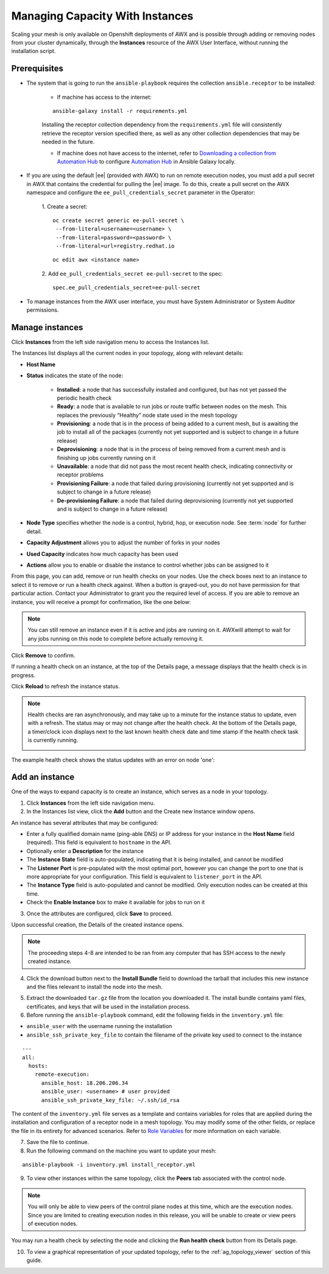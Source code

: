 
.. _ag_instances:

Managing Capacity With Instances
----------------------------------

.. index::
   pair: topology;capacity
   pair: mesh;capacity
   pair: remove;capacity
   pair: add;capacity

Scaling your mesh is only available on Openshift deployments of AWX and is possible through adding or removing nodes from your cluster dynamically, through the **Instances** resource of the AWX User Interface, without running the installation script.

Prerequisites
~~~~~~~~~~~~~~

- The system that is going to run the ``ansible-playbook`` requires the collection ``ansible.receptor`` to be installed:

	- If machine has access to the internet:

	::

		ansible-galaxy install -r requirements.yml


	Installing the receptor collection dependency from the ``requirements.yml`` file will consistently retrieve the receptor version specified there, as well as any other collection dependencies that may be needed in the future.

	- If machine does not have access to the internet, refer to `Downloading a collection from Automation Hub <https://docs.ansible.com/ansible/latest/galaxy/user_guide.html#downloading-a-collection-from-automation-hub>`_ to configure `Automation Hub <https://console.redhat.com/ansible/automation-hub>`_ in Ansible Galaxy locally.


- If you are using the default |ee| (provided with AWX) to run on remote execution nodes, you must add a pull secret in AWX that contains the credential for pulling the |ee| image. To do this, create a pull secret on the AWX namespace and configure the ``ee_pull_credentials_secret`` parameter in the Operator:

	1. Create a secret:
	::

		oc create secret generic ee-pull-secret \
    	  	 --from-literal=username=<username> \
    	  	 --from-literal=password=<password> \
    	  	 --from-literal=url=registry.redhat.io

	::

		oc edit awx <instance name>

	2. Add ``ee_pull_credentials_secret ee-pull-secret`` to the spec:
	::

		spec.ee_pull_credentials_secret=ee-pull-secret


- To manage instances from the AWX user interface, you must have System Administrator or System Auditor permissions.


Manage instances
~~~~~~~~~~~~~~~~~~

Click **Instances** from the left side navigation menu to access the Instances list.

.. image:: ../common/images/instances_list_view.png

The Instances list displays all the current nodes in your topology, along with relevant details:

- **Host Name**

.. _node_statuses:

- **Status** indicates the state of the node:

	- **Installed**: a node that has successfully installed and configured, but has not yet passed the periodic health check
	- **Ready**: a node that is available to run jobs or route traffic between nodes on the mesh. This replaces the previously “Healthy” node state used in the mesh topology
	- **Provisioning**: a node that is in the process of being added to a current mesh, but is awaiting the job to install all of the packages (currently not yet supported and is subject to change in a future release)
	- **Deprovisioning**: a node that is in the process of being removed from a current mesh and is finishing up jobs currently running on it 
	- **Unavailable**: a node that did not pass the most recent health check, indicating connectivity or receptor problems
	- **Provisioning Failure**: a node that failed during provisioning (currently not yet supported and is subject to change in a future release)
	- **De-provisioning Failure**: a node that failed during deprovisioning (currently not yet supported and is subject to change in a future release)

- **Node Type** specifies whether the node is a control, hybrid, hop, or execution node. See :term:`node` for further detail.
- **Capacity Adjustment** allows you to adjust the number of forks in your nodes
- **Used Capacity** indicates how much capacity has been used
- **Actions** allow you to enable or disable the instance to control whether jobs can be assigned to it

From this page, you can add, remove or run health checks on your nodes. Use the check boxes next to an instance to select it to remove or run a health check against. When a button is grayed-out, you do not have permission for that particular action. Contact your Administrator to grant you the required level of access. If you are able to remove an instance, you will receive a prompt for confirmation, like the one below:

.. image:: ../common/images/instances_delete_prompt.png

.. note::

	You can still remove an instance even if it is active and jobs are running on it. AWXwill attempt to wait for any jobs running on this node to complete before actually removing it.

Click **Remove** to confirm.

.. _health_check:

If running a health check on an instance, at the top of the Details page, a message displays that the health check is in progress. 

.. image:: ../common/images/instances_health_check.png

Click **Reload** to refresh the instance status. 

.. note::

	Health checks are ran asynchronously, and may take up to a minute for the instance status to update, even with a refresh. The status may or may not change after the health check. At the bottom of the Details page, a timer/clock icon displays next to the last known health check date and time stamp if the health check task is currently running.

	.. image:: ../common/images/instances_health_check_pending.png

The example health check shows the status updates with an error on node 'one':

.. image:: ../common/images/topology-viewer-instance-with-errors.png


Add an instance
~~~~~~~~~~~~~~~~
  
One of the ways to expand capacity is to create an instance, which serves as a node in your topology.

1. Click **Instances** from the left side navigation menu.

2. In the Instances list view, click the **Add** button and the Create new Instance window opens.

.. image:: ../common/images/instances_create_new.png

An instance has several attributes that may be configured:

- Enter a fully qualified domain name (ping-able DNS) or IP address for your instance in the **Host Name** field (required). This field is equivalent to ``hostname`` in the API.
- Optionally enter a **Description** for the instance
- The **Instance State** field is auto-populated, indicating that it is being installed, and cannot be modified 
- The **Listener Port** is pre-populated with the most optimal port, however you can change the port to one that is more appropriate for your configuration. This field is equivalent to ``listener_port`` in the API. 
- The **Instance Type** field is auto-populated and cannot be modified. Only execution nodes can be created at this time. 
- Check the **Enable Instance** box to make it available for jobs to run on it

3. Once the attributes are configured, click **Save** to proceed.

Upon successful creation, the Details of the created instance opens.

.. image:: ../common/images/instances_create_details.png

.. note::

	The proceeding steps 4-8 are intended to be ran from any computer that has SSH access to the newly created instance. 

4. Click the download button next to the **Install Bundle** field to download the tarball that includes this new instance and the files relevant to install the node into the mesh.

.. image:: ../common/images/instances_install_bundle.png

5. Extract the downloaded ``tar.gz`` file from the location you downloaded it. The install bundle contains yaml files, certificates, and keys that will be used in the installation process.

6. Before running the ``ansible-playbook`` command, edit the following fields in the ``inventory.yml`` file:

- ``ansible_user`` with the username running the installation
- ``ansible_ssh_private_key_file`` to contain the filename of the private key used to connect to the instance

::

	---
	all:
	  hosts:
	    remote-execution:
	      ansible_host: 18.206.206.34
	      ansible_user: <username> # user provided
	      ansible_ssh_private_key_file: ~/.ssh/id_rsa

The content of the ``inventory.yml`` file serves as a template and contains variables for roles that are applied during the installation and configuration of a receptor node in a mesh topology. You may modify some of the other fields, or replace the file in its entirety for advanced scenarios. Refer to `Role Variables <https://github.com/ansible/receptor-collection/blob/main/README.md>`_ for more information on each variable.  

7. Save the file to continue.

8. Run the following command on the machine you want to update your mesh:

::

	ansible-playbook -i inventory.yml install_receptor.yml


9. To view other instances within the same topology, click the **Peers** tab associated with the control node. 

.. note::

	You will only be able to view peers of the control plane nodes at this time, which are the execution nodes. Since you are limited to creating execution nodes in this release, you will be unable to create or view peers of execution nodes.  


.. image:: ../common/images/instances_peers_tab.png

You may run a health check by selecting the node and clicking the **Run health check** button from its Details page.

10. To view a graphical representation of your updated topology, refer to the :ref:`ag_topology_viewer` section of this guide.
